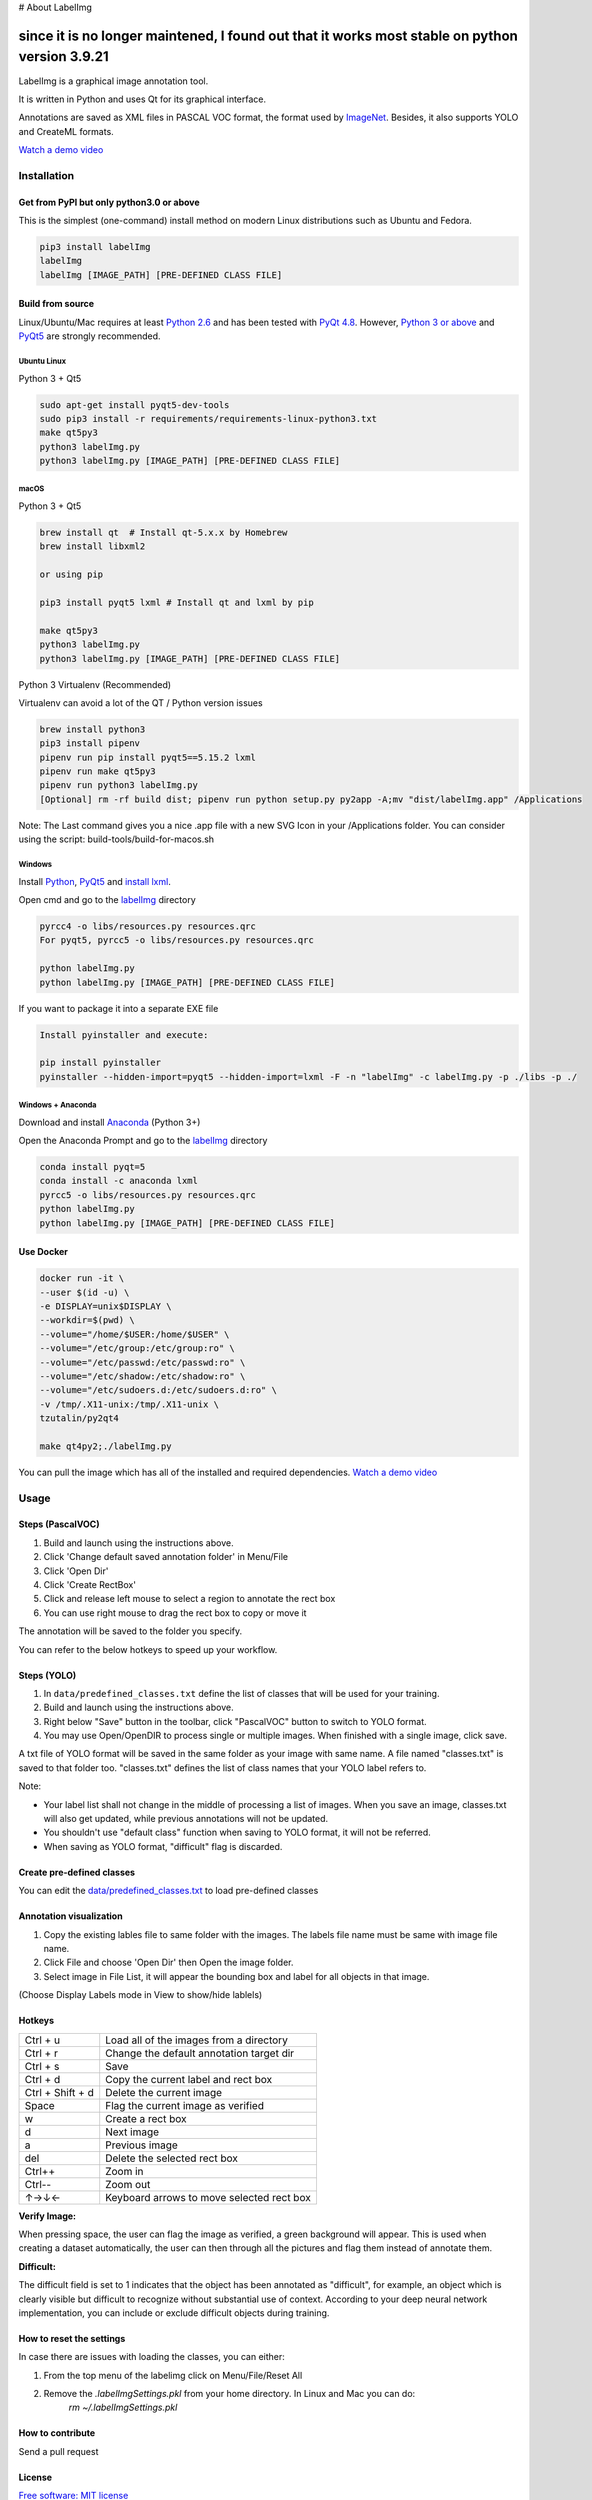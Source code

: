 # About LabelImg

since it is no longer maintened, I found out that it works most stable on python version 3.9.21
========
.. image:: https://img.shields.io/pypi/v/labelimg.svg
        :target: https://pypi.python.org/pypi/labelimg

.. image:: https://img.shields.io/github/workflow/status/tzutalin/labelImg/Package?style=for-the-badge
        :alt: GitHub Workflow Status

.. image:: https://img.shields.io/badge/lang-en-blue.svg
        :target: https://github.com/tzutalin/labelImg

.. image:: https://img.shields.io/badge/lang-zh-green.svg
        :target: https://github.com/tzutalin/labelImg/blob/master/readme/README.zh.rst

.. image:: https://img.shields.io/badge/lang-jp-green.svg
        :target: https://github.com/tzutalin/labelImg/blob/master/readme/README.jp.rst

LabelImg is a graphical image annotation tool.

It is written in Python and uses Qt for its graphical interface.

Annotations are saved as XML files in PASCAL VOC format, the format used
by `ImageNet <http://www.image-net.org/>`__.  Besides, it also supports YOLO and CreateML formats.

.. image:: https://raw.githubusercontent.com/tzutalin/labelImg/master/demo/demo3.jpg
     :alt: Demo Image

.. image:: https://raw.githubusercontent.com/tzutalin/labelImg/master/demo/demo.jpg
     :alt: Demo Image

`Watch a demo video <https://youtu.be/p0nR2YsCY_U>`__

Installation
------------------

Get from PyPI but only python3.0 or above
~~~~~~~~~~~~~~~~~~~~~~~~~~~~~~~~~~~~~~~~~
This is the simplest (one-command) install method on modern Linux distributions such as Ubuntu and Fedora.

.. code:: shell

    pip3 install labelImg
    labelImg
    labelImg [IMAGE_PATH] [PRE-DEFINED CLASS FILE]


Build from source
~~~~~~~~~~~~~~~~~

Linux/Ubuntu/Mac requires at least `Python
2.6 <https://www.python.org/getit/>`__ and has been tested with `PyQt
4.8 <https://www.riverbankcomputing.com/software/pyqt/intro>`__. However, `Python
3 or above <https://www.python.org/getit/>`__ and  `PyQt5 <https://pypi.org/project/PyQt5/>`__ are strongly recommended.


Ubuntu Linux
^^^^^^^^^^^^

Python 3 + Qt5

.. code:: shell

    sudo apt-get install pyqt5-dev-tools
    sudo pip3 install -r requirements/requirements-linux-python3.txt
    make qt5py3
    python3 labelImg.py
    python3 labelImg.py [IMAGE_PATH] [PRE-DEFINED CLASS FILE]

macOS
^^^^^

Python 3 + Qt5

.. code:: shell

    brew install qt  # Install qt-5.x.x by Homebrew
    brew install libxml2

    or using pip

    pip3 install pyqt5 lxml # Install qt and lxml by pip

    make qt5py3
    python3 labelImg.py
    python3 labelImg.py [IMAGE_PATH] [PRE-DEFINED CLASS FILE]


Python 3 Virtualenv (Recommended)

Virtualenv can avoid a lot of the QT / Python version issues

.. code:: shell

    brew install python3
    pip3 install pipenv
    pipenv run pip install pyqt5==5.15.2 lxml
    pipenv run make qt5py3
    pipenv run python3 labelImg.py
    [Optional] rm -rf build dist; pipenv run python setup.py py2app -A;mv "dist/labelImg.app" /Applications

Note: The Last command gives you a nice .app file with a new SVG Icon in your /Applications folder. You can consider using the script: build-tools/build-for-macos.sh


Windows
^^^^^^^

Install `Python <https://www.python.org/downloads/windows/>`__,
`PyQt5 <https://www.riverbankcomputing.com/software/pyqt/download5>`__
and `install lxml <http://lxml.de/installation.html>`__.

Open cmd and go to the `labelImg <#labelimg>`__ directory

.. code:: shell

    pyrcc4 -o libs/resources.py resources.qrc
    For pyqt5, pyrcc5 -o libs/resources.py resources.qrc

    python labelImg.py
    python labelImg.py [IMAGE_PATH] [PRE-DEFINED CLASS FILE]

If you want to package it into a separate EXE file

.. code:: shell

    Install pyinstaller and execute:

    pip install pyinstaller
    pyinstaller --hidden-import=pyqt5 --hidden-import=lxml -F -n "labelImg" -c labelImg.py -p ./libs -p ./

Windows + Anaconda
^^^^^^^^^^^^^^^^^^

Download and install `Anaconda <https://www.anaconda.com/download/#download>`__ (Python 3+)

Open the Anaconda Prompt and go to the `labelImg <#labelimg>`__ directory

.. code:: shell

    conda install pyqt=5
    conda install -c anaconda lxml
    pyrcc5 -o libs/resources.py resources.qrc
    python labelImg.py
    python labelImg.py [IMAGE_PATH] [PRE-DEFINED CLASS FILE]

Use Docker
~~~~~~~~~~~~~~~~~
.. code:: shell

    docker run -it \
    --user $(id -u) \
    -e DISPLAY=unix$DISPLAY \
    --workdir=$(pwd) \
    --volume="/home/$USER:/home/$USER" \
    --volume="/etc/group:/etc/group:ro" \
    --volume="/etc/passwd:/etc/passwd:ro" \
    --volume="/etc/shadow:/etc/shadow:ro" \
    --volume="/etc/sudoers.d:/etc/sudoers.d:ro" \
    -v /tmp/.X11-unix:/tmp/.X11-unix \
    tzutalin/py2qt4

    make qt4py2;./labelImg.py

You can pull the image which has all of the installed and required dependencies. `Watch a demo video <https://youtu.be/nw1GexJzbCI>`__


Usage
-----

Steps (PascalVOC)
~~~~~~~~~~~~~~~~~

1. Build and launch using the instructions above.
2. Click 'Change default saved annotation folder' in Menu/File
3. Click 'Open Dir'
4. Click 'Create RectBox'
5. Click and release left mouse to select a region to annotate the rect
   box
6. You can use right mouse to drag the rect box to copy or move it

The annotation will be saved to the folder you specify.

You can refer to the below hotkeys to speed up your workflow.

Steps (YOLO)
~~~~~~~~~~~~

1. In ``data/predefined_classes.txt`` define the list of classes that will be used for your training.

2. Build and launch using the instructions above.

3. Right below "Save" button in the toolbar, click "PascalVOC" button to switch to YOLO format.

4. You may use Open/OpenDIR to process single or multiple images. When finished with a single image, click save.

A txt file of YOLO format will be saved in the same folder as your image with same name. A file named "classes.txt" is saved to that folder too. "classes.txt" defines the list of class names that your YOLO label refers to.

Note:

- Your label list shall not change in the middle of processing a list of images. When you save an image, classes.txt will also get updated, while previous annotations will not be updated.

- You shouldn't use "default class" function when saving to YOLO format, it will not be referred.

- When saving as YOLO format, "difficult" flag is discarded.

Create pre-defined classes
~~~~~~~~~~~~~~~~~~~~~~~~~~

You can edit the
`data/predefined\_classes.txt <https://github.com/tzutalin/labelImg/blob/master/data/predefined_classes.txt>`__
to load pre-defined classes

Annotation visualization
~~~~~~~~~~~~~~~~~~~~~~~~

1. Copy the existing lables file to same folder with the images. The labels file name must be same with image file name.

2. Click File and choose 'Open Dir' then Open the image folder.

3. Select image in File List, it will appear the bounding box and label for all objects in that image.

(Choose Display Labels mode in View to show/hide lablels)


Hotkeys
~~~~~~~

+--------------------+--------------------------------------------+
| Ctrl + u           | Load all of the images from a directory    |
+--------------------+--------------------------------------------+
| Ctrl + r           | Change the default annotation target dir   |
+--------------------+--------------------------------------------+
| Ctrl + s           | Save                                       |
+--------------------+--------------------------------------------+
| Ctrl + d           | Copy the current label and rect box        |
+--------------------+--------------------------------------------+
| Ctrl + Shift + d   | Delete the current image                   |
+--------------------+--------------------------------------------+
| Space              | Flag the current image as verified         |
+--------------------+--------------------------------------------+
| w                  | Create a rect box                          |
+--------------------+--------------------------------------------+
| d                  | Next image                                 |
+--------------------+--------------------------------------------+
| a                  | Previous image                             |
+--------------------+--------------------------------------------+
| del                | Delete the selected rect box               |
+--------------------+--------------------------------------------+
| Ctrl++             | Zoom in                                    |
+--------------------+--------------------------------------------+
| Ctrl--             | Zoom out                                   |
+--------------------+--------------------------------------------+
| ↑→↓←               | Keyboard arrows to move selected rect box  |
+--------------------+--------------------------------------------+

**Verify Image:**

When pressing space, the user can flag the image as verified, a green background will appear.
This is used when creating a dataset automatically, the user can then through all the pictures and flag them instead of annotate them.

**Difficult:**

The difficult field is set to 1 indicates that the object has been annotated as "difficult", for example, an object which is clearly visible but difficult to recognize without substantial use of context.
According to your deep neural network implementation, you can include or exclude difficult objects during training.

How to reset the settings
~~~~~~~~~~~~~~~~~~~~~~~~~

In case there are issues with loading the classes, you can either:

1. From the top menu of the labelimg click on Menu/File/Reset All
2. Remove the `.labelImgSettings.pkl` from your home directory. In Linux and Mac you can do:
    `rm ~/.labelImgSettings.pkl`


How to contribute
~~~~~~~~~~~~~~~~~

Send a pull request

License
~~~~~~~
`Free software: MIT license <https://github.com/tzutalin/labelImg/blob/master/LICENSE>`_

Citation: Tzutalin. LabelImg. Git code (2015). https://github.com/tzutalin/labelImg

Related and additional tools
~~~~~~~~~~~~~~~~~~~~~~~~~~~~

1. `Label Studio <https://github.com/heartexlabs/label-studio>`__ to label images, text, audio, video and time-series data for machine learning and AI
2. `ImageNet Utils <https://github.com/tzutalin/ImageNet_Utils>`__ to
   download image, create a label text for machine learning, etc
3. `Use Docker to run labelImg <https://hub.docker.com/r/tzutalin/py2qt4>`__
4. `Generating the PASCAL VOC TFRecord files <https://github.com/tensorflow/models/blob/4f32535fe7040bb1e429ad0e3c948a492a89482d/research/object_detection/g3doc/preparing_inputs.md#generating-the-pascal-voc-tfrecord-files>`__
5. `App Icon based on Icon by Nick Roach (GPL) <https://www.elegantthemes.com/>`__
6. `Setup python development in vscode <https://tzutalin.blogspot.com/2019/04/set-up-visual-studio-code-for-python-in.html>`__
7. `The link of this project on iHub platform <https://code.ihub.org.cn/projects/260/repository/labelImg>`__
8. `Convert annotation files to CSV format or format for Google Cloud AutoML <https://github.com/tzutalin/labelImg/tree/master/tools>`__



Stargazers over time
~~~~~~~~~~~~~~~~~~~~

.. image:: https://starchart.cc/tzutalin/labelImg.svg


